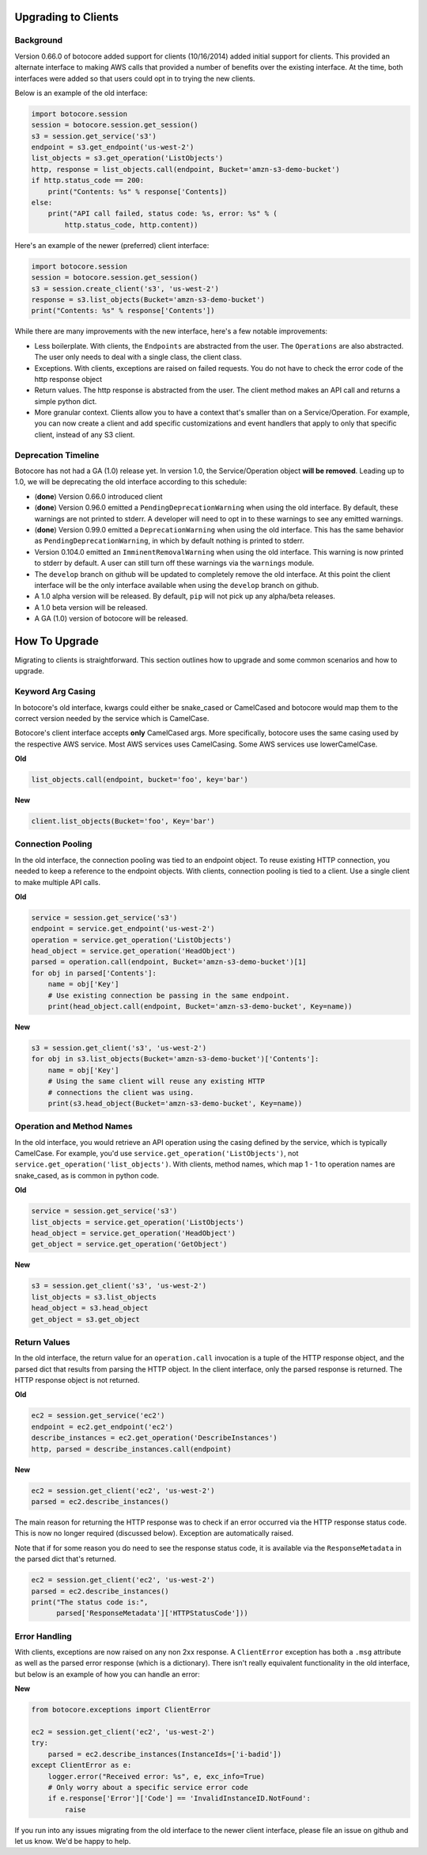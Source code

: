 .. _client-upgrades:

Upgrading to Clients
====================

Background
----------

Version 0.66.0 of botocore added support for clients (10/16/2014)
added initial support for clients.  This provided an alternate
interface to making AWS calls that provided a number of benefits over
the existing interface.  At the time, both interfaces were added
so that users could opt in to trying the new clients.

Below is an example of the old interface:

.. code-block:: python

    import botocore.session
    session = botocore.session.get_session()
    s3 = session.get_service('s3')
    endpoint = s3.get_endpoint('us-west-2')
    list_objects = s3.get_operation('ListObjects')
    http, response = list_objects.call(endpoint, Bucket='amzn-s3-demo-bucket')
    if http.status_code == 200:
        print("Contents: %s" % response['Contents])
    else:
        print("API call failed, status code: %s, error: %s" % (
            http.status_code, http.content))


Here's an example of the newer (preferred) client interface:

.. code-block:: python

    import botocore.session
    session = botocore.session.get_session()
    s3 = session.create_client('s3', 'us-west-2')
    response = s3.list_objects(Bucket='amzn-s3-demo-bucket')
    print("Contents: %s" % response['Contents'])


While there are many improvements with the new interface, here's
a few notable improvements:

* Less boilerplate.  With clients, the ``Endpoints`` are abstracted
  from the user.  The ``Operations`` are also abstracted.  The user
  only needs to deal with a single class, the client class.
* Exceptions.  With clients, exceptions are raised on failed requests.
  You do not have to check the error code of the http response object
* Return values.  The http response is abstracted from the user.  The
  client method makes an API call and returns a simple python dict.
* More granular context.  Clients allow you to have a context that's
  smaller than on a Service/Operation.  For example, you can now
  create a client and add specific customizations and event handlers
  that apply to only that specific client, instead of any S3 client.


Deprecation Timeline
--------------------

Botocore has not had a GA (1.0) release yet.  In version 1.0,
the Service/Operation object **will be removed**.  Leading
up to 1.0, we will be deprecating the old interface according
to this schedule:

* (**done**) Version 0.66.0 introduced client
* (**done**) Version 0.96.0 emitted a ``PendingDeprecationWarning`` when using
  the old interface.  By default, these warnings are not printed to
  stderr.  A developer will need to opt in to these warnings to
  see any emitted warnings.
* (**done**) Version 0.99.0 emitted a ``DeprecationWarning`` when using
  the old interface.  This has the same behavior as
  ``PendingDeprecationWarning``, in which by default nothing is
  printed to stderr.
* Version 0.104.0 emitted an ``ImminentRemovalWarning`` when using
  the old interface.  This warning is now printed to stderr by default.
  A user can still turn off these warnings via the ``warnings`` module.
* The ``develop`` branch on github will be updated to completely remove
  the old interface.  At this point the client interface will be the
  only interface available when using the ``develop`` branch on github.
* A 1.0 alpha version will be released.  By default, ``pip`` will not
  pick up any alpha/beta releases.
* A 1.0 beta version will be released.
* A GA (1.0) version of botocore will be released.


How To Upgrade
==============

Migrating to clients is straightforward.  This section outlines how
to upgrade and some common scenarios and how to upgrade.

Keyword Arg Casing
------------------

In botocore's old interface, kwargs could either be snake_cased or
CamelCased and botocore would map them to the correct version needed
by the service which is CamelCase.

Botocore's client interface accepts **only** CamelCased args.  More
specifically, botocore uses the same casing used by the respective
AWS service.  Most AWS services uses CamelCasing.  Some AWS services
use lowerCamelCase.

**Old**

.. code-block:: python

    list_objects.call(endpoint, bucket='foo', key='bar')

**New**

.. code-block:: python

    client.list_objects(Bucket='foo', Key='bar')


Connection Pooling
------------------

In the old interface, the connection pooling was tied to an endpoint
object.  To reuse existing HTTP connection, you needed to keep a reference
to the endpoint objects.  With clients, connection pooling is tied to a client.
Use a single client to make multiple API calls.

**Old**

.. code-block:: python

    service = session.get_service('s3')
    endpoint = service.get_endpoint('us-west-2')
    operation = service.get_operation('ListObjects')
    head_object = service.get_operation('HeadObject')
    parsed = operation.call(endpoint, Bucket='amzn-s3-demo-bucket')[1]
    for obj in parsed['Contents']:
        name = obj['Key']
        # Use existing connection be passing in the same endpoint.
        print(head_object.call(endpoint, Bucket='amzn-s3-demo-bucket', Key=name))

**New**

.. code-block:: python

    s3 = session.get_client('s3', 'us-west-2')
    for obj in s3.list_objects(Bucket='amzn-s3-demo-bucket')['Contents']:
        name = obj['Key']
        # Using the same client will reuse any existing HTTP
        # connections the client was using.
        print(s3.head_object(Bucket='amzn-s3-demo-bucket', Key=name))


Operation and Method Names
--------------------------

In the old interface, you would retrieve an API operation using the
casing defined by the service, which is typically CamelCase.  For example,
you'd use ``service.get_operation('ListObjects')``, not
``service.get_operation('list_objects')``.  With clients, method names,
which map 1 - 1 to operation names are snake_cased, as is common in python
code.


**Old**

.. code-block:: python

    service = session.get_service('s3')
    list_objects = service.get_operation('ListObjects')
    head_object = service.get_operation('HeadObject')
    get_object = service.get_operation('GetObject')

**New**

.. code-block:: python

    s3 = session.get_client('s3', 'us-west-2')
    list_objects = s3.list_objects
    head_object = s3.head_object
    get_object = s3.get_object



Return Values
-------------

In the old interface, the return value for an ``operation.call`` invocation is
a tuple of the HTTP response object, and the parsed dict that results from
parsing the HTTP object.  In the client interface, only the parsed
response is returned.  The HTTP response object is not returned.

**Old**

.. code-block:: python

    ec2 = session.get_service('ec2')
    endpoint = ec2.get_endpoint('ec2')
    describe_instances = ec2.get_operation('DescribeInstances')
    http, parsed = describe_instances.call(endpoint)

**New**

.. code-block:: python

    ec2 = session.get_client('ec2', 'us-west-2')
    parsed = ec2.describe_instances()

The main reason for returning the HTTP response was to check if an
error occurred via the HTTP response status code.  This is now no longer
required (discussed below).  Exception are automatically raised.

Note that if for some reason you do need to see the response status code,
it is available via the ``ResponseMetadata`` in the parsed dict that's
returned.

.. code-block:: python

    ec2 = session.get_client('ec2', 'us-west-2')
    parsed = ec2.describe_instances()
    print("The status code is:",
          parsed['ResponseMetadata']['HTTPStatusCode']))


Error Handling
--------------

With clients, exceptions are now raised on any non 2xx response.
A ``ClientError`` exception has both a ``.msg`` attribute as well
as the parsed error response (which is a dictionary).  There isn't
really equivalent functionality in the old interface, but below is
an example of how you can handle an error:

**New**

.. code-block:: python

    from botocore.exceptions import ClientError

    ec2 = session.get_client('ec2', 'us-west-2')
    try:
        parsed = ec2.describe_instances(InstanceIds=['i-badid'])
    except ClientError as e:
        logger.error("Received error: %s", e, exc_info=True)
        # Only worry about a specific service error code
        if e.response['Error']['Code'] == 'InvalidInstanceID.NotFound':
            raise

If you run into any issues migrating from the old interface to the newer
client interface, please file an issue on github and let us know.  We'd
be happy to help.
